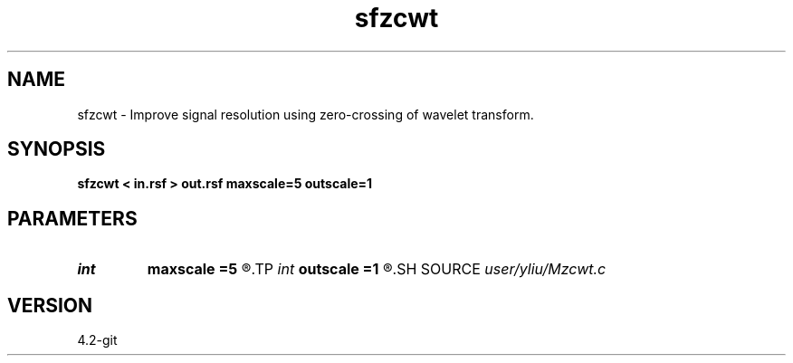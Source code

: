 .TH sfzcwt 1  "APRIL 2023" Madagascar "Madagascar Manuals"
.SH NAME
sfzcwt \- Improve signal resolution using zero-crossing of wavelet transform. 
.SH SYNOPSIS
.B sfzcwt < in.rsf > out.rsf maxscale=5 outscale=1
.SH PARAMETERS
.PD 0
.TP
.I int    
.B maxscale
.B =5
.R  	The maximum decomposition scale (default=5)
.TP
.I int    
.B outscale
.B =1
.R  	The output scale (default=1)
.SH SOURCE
.I user/yliu/Mzcwt.c
.SH VERSION
4.2-git
